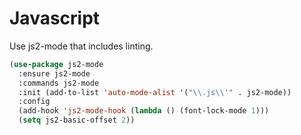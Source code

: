 * Javascript

  Use js2-mode that includes linting.

  #+begin_src emacs-lisp
    (use-package js2-mode
      :ensure js2-mode
      :commands js2-mode
      :init (add-to-list 'auto-mode-alist '("\\.js\\'" . js2-mode))
      :config
      (add-hook 'js2-mode-hook (lambda () (font-lock-mode 1)))
      (setq js2-basic-offset 2))
  #+end_src
